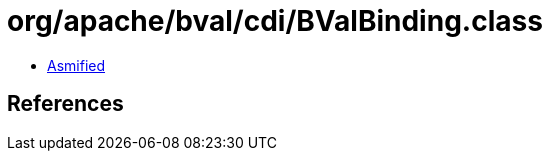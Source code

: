 = org/apache/bval/cdi/BValBinding.class

 - link:BValBinding-asmified.java[Asmified]

== References

